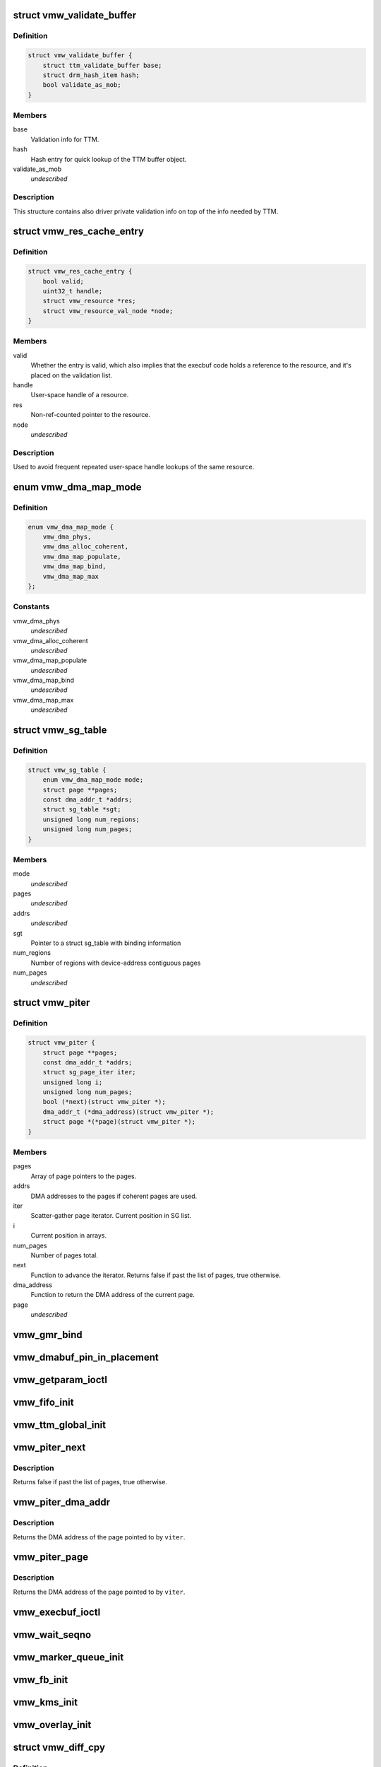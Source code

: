 .. -*- coding: utf-8; mode: rst -*-
.. src-file: drivers/gpu/drm/vmwgfx/vmwgfx_drv.h

.. _`vmw_validate_buffer`:

struct vmw_validate_buffer
==========================

.. c:type:: struct vmw_validate_buffer

    Carries validation info about buffers.

.. _`vmw_validate_buffer.definition`:

Definition
----------

.. code-block:: c

    struct vmw_validate_buffer {
        struct ttm_validate_buffer base;
        struct drm_hash_item hash;
        bool validate_as_mob;
    }

.. _`vmw_validate_buffer.members`:

Members
-------

base
    Validation info for TTM.

hash
    Hash entry for quick lookup of the TTM buffer object.

validate_as_mob
    *undescribed*

.. _`vmw_validate_buffer.description`:

Description
-----------

This structure contains also driver private validation info
on top of the info needed by TTM.

.. _`vmw_res_cache_entry`:

struct vmw_res_cache_entry
==========================

.. c:type:: struct vmw_res_cache_entry

    resource information cache entry

.. _`vmw_res_cache_entry.definition`:

Definition
----------

.. code-block:: c

    struct vmw_res_cache_entry {
        bool valid;
        uint32_t handle;
        struct vmw_resource *res;
        struct vmw_resource_val_node *node;
    }

.. _`vmw_res_cache_entry.members`:

Members
-------

valid
    Whether the entry is valid, which also implies that the execbuf
    code holds a reference to the resource, and it's placed on the
    validation list.

handle
    User-space handle of a resource.

res
    Non-ref-counted pointer to the resource.

node
    *undescribed*

.. _`vmw_res_cache_entry.description`:

Description
-----------

Used to avoid frequent repeated user-space handle lookups of the
same resource.

.. _`vmw_dma_map_mode`:

enum vmw_dma_map_mode
=====================

.. c:type:: enum vmw_dma_map_mode

    indicate how to perform TTM page dma mappings.

.. _`vmw_dma_map_mode.definition`:

Definition
----------

.. code-block:: c

    enum vmw_dma_map_mode {
        vmw_dma_phys,
        vmw_dma_alloc_coherent,
        vmw_dma_map_populate,
        vmw_dma_map_bind,
        vmw_dma_map_max
    };

.. _`vmw_dma_map_mode.constants`:

Constants
---------

vmw_dma_phys
    *undescribed*

vmw_dma_alloc_coherent
    *undescribed*

vmw_dma_map_populate
    *undescribed*

vmw_dma_map_bind
    *undescribed*

vmw_dma_map_max
    *undescribed*

.. _`vmw_sg_table`:

struct vmw_sg_table
===================

.. c:type:: struct vmw_sg_table

    Scatter/gather table for binding, with additional device-specific information.

.. _`vmw_sg_table.definition`:

Definition
----------

.. code-block:: c

    struct vmw_sg_table {
        enum vmw_dma_map_mode mode;
        struct page **pages;
        const dma_addr_t *addrs;
        struct sg_table *sgt;
        unsigned long num_regions;
        unsigned long num_pages;
    }

.. _`vmw_sg_table.members`:

Members
-------

mode
    *undescribed*

pages
    *undescribed*

addrs
    *undescribed*

sgt
    Pointer to a struct sg_table with binding information

num_regions
    Number of regions with device-address contiguous pages

num_pages
    *undescribed*

.. _`vmw_piter`:

struct vmw_piter
================

.. c:type:: struct vmw_piter

    Page iterator that iterates over a list of pages and DMA addresses that could be either a scatter-gather list or arrays

.. _`vmw_piter.definition`:

Definition
----------

.. code-block:: c

    struct vmw_piter {
        struct page **pages;
        const dma_addr_t *addrs;
        struct sg_page_iter iter;
        unsigned long i;
        unsigned long num_pages;
        bool (*next)(struct vmw_piter *);
        dma_addr_t (*dma_address)(struct vmw_piter *);
        struct page *(*page)(struct vmw_piter *);
    }

.. _`vmw_piter.members`:

Members
-------

pages
    Array of page pointers to the pages.

addrs
    DMA addresses to the pages if coherent pages are used.

iter
    Scatter-gather page iterator. Current position in SG list.

i
    Current position in arrays.

num_pages
    Number of pages total.

next
    Function to advance the iterator. Returns false if past the list
    of pages, true otherwise.

dma_address
    Function to return the DMA address of the current page.

page
    *undescribed*

.. _`vmw_gmr_bind`:

vmw_gmr_bind
============

.. c:function:: int vmw_gmr_bind(struct vmw_private *dev_priv, const struct vmw_sg_table *vsgt, unsigned long num_pages, int gmr_id)

    vmwgfx_gmr.c

    :param struct vmw_private \*dev_priv:
        *undescribed*

    :param const struct vmw_sg_table \*vsgt:
        *undescribed*

    :param unsigned long num_pages:
        *undescribed*

    :param int gmr_id:
        *undescribed*

.. _`vmw_dmabuf_pin_in_placement`:

vmw_dmabuf_pin_in_placement
===========================

.. c:function:: int vmw_dmabuf_pin_in_placement(struct vmw_private *vmw_priv, struct vmw_dma_buffer *bo, struct ttm_placement *placement, bool interruptible)

    vmwgfx_dmabuf.c

    :param struct vmw_private \*vmw_priv:
        *undescribed*

    :param struct vmw_dma_buffer \*bo:
        *undescribed*

    :param struct ttm_placement \*placement:
        *undescribed*

    :param bool interruptible:
        *undescribed*

.. _`vmw_getparam_ioctl`:

vmw_getparam_ioctl
==================

.. c:function:: int vmw_getparam_ioctl(struct drm_device *dev, void *data, struct drm_file *file_priv)

    vmwgfx_ioctl.c

    :param struct drm_device \*dev:
        *undescribed*

    :param void \*data:
        *undescribed*

    :param struct drm_file \*file_priv:
        *undescribed*

.. _`vmw_fifo_init`:

vmw_fifo_init
=============

.. c:function:: int vmw_fifo_init(struct vmw_private *dev_priv, struct vmw_fifo_state *fifo)

    vmwgfx_fifo.c

    :param struct vmw_private \*dev_priv:
        *undescribed*

    :param struct vmw_fifo_state \*fifo:
        *undescribed*

.. _`vmw_ttm_global_init`:

vmw_ttm_global_init
===================

.. c:function:: int vmw_ttm_global_init(struct vmw_private *dev_priv)

    vmwgfx_ttm_glue.c

    :param struct vmw_private \*dev_priv:
        *undescribed*

.. _`vmw_piter_next`:

vmw_piter_next
==============

.. c:function:: bool vmw_piter_next(struct vmw_piter *viter)

    Advance the iterator one page.

    :param struct vmw_piter \*viter:
        Pointer to the iterator to advance.

.. _`vmw_piter_next.description`:

Description
-----------

Returns false if past the list of pages, true otherwise.

.. _`vmw_piter_dma_addr`:

vmw_piter_dma_addr
==================

.. c:function:: dma_addr_t vmw_piter_dma_addr(struct vmw_piter *viter)

    Return the DMA address of the current page.

    :param struct vmw_piter \*viter:
        Pointer to the iterator

.. _`vmw_piter_dma_addr.description`:

Description
-----------

Returns the DMA address of the page pointed to by \ ``viter``\ .

.. _`vmw_piter_page`:

vmw_piter_page
==============

.. c:function:: struct page *vmw_piter_page(struct vmw_piter *viter)

    Return a pointer to the current page.

    :param struct vmw_piter \*viter:
        Pointer to the iterator

.. _`vmw_piter_page.description`:

Description
-----------

Returns the DMA address of the page pointed to by \ ``viter``\ .

.. _`vmw_execbuf_ioctl`:

vmw_execbuf_ioctl
=================

.. c:function:: int vmw_execbuf_ioctl(struct drm_device *dev, unsigned long data, struct drm_file *file_priv, size_t size)

    vmwgfx_execbuf.c

    :param struct drm_device \*dev:
        *undescribed*

    :param unsigned long data:
        *undescribed*

    :param struct drm_file \*file_priv:
        *undescribed*

    :param size_t size:
        *undescribed*

.. _`vmw_wait_seqno`:

vmw_wait_seqno
==============

.. c:function:: int vmw_wait_seqno(struct vmw_private *dev_priv, bool lazy, uint32_t seqno, bool interruptible, unsigned long timeout)

    vmwgfx_irq.c

    :param struct vmw_private \*dev_priv:
        *undescribed*

    :param bool lazy:
        *undescribed*

    :param uint32_t seqno:
        *undescribed*

    :param bool interruptible:
        *undescribed*

    :param unsigned long timeout:
        *undescribed*

.. _`vmw_marker_queue_init`:

vmw_marker_queue_init
=====================

.. c:function:: void vmw_marker_queue_init(struct vmw_marker_queue *queue)

    like objects currently used only for throttling - vmwgfx_marker.c

    :param struct vmw_marker_queue \*queue:
        *undescribed*

.. _`vmw_fb_init`:

vmw_fb_init
===========

.. c:function:: int vmw_fb_init(struct vmw_private *vmw_priv)

    vmwgfx_fb.c

    :param struct vmw_private \*vmw_priv:
        *undescribed*

.. _`vmw_kms_init`:

vmw_kms_init
============

.. c:function:: int vmw_kms_init(struct vmw_private *dev_priv)

    vmwgfx_kms.c

    :param struct vmw_private \*dev_priv:
        *undescribed*

.. _`vmw_overlay_init`:

vmw_overlay_init
================

.. c:function:: int vmw_overlay_init(struct vmw_private *dev_priv)

    vmwgfx_overlay.c

    :param struct vmw_private \*dev_priv:
        *undescribed*

.. _`vmw_diff_cpy`:

struct vmw_diff_cpy
===================

.. c:type:: struct vmw_diff_cpy

    CPU blit information structure

.. _`vmw_diff_cpy.definition`:

Definition
----------

.. code-block:: c

    struct vmw_diff_cpy {
        struct drm_rect rect;
        size_t line;
        size_t line_offset;
        int cpp;
        void (*do_cpy)(struct vmw_diff_cpy *diff, u8 *dest, const u8 *src, size_t n);
    }

.. _`vmw_diff_cpy.members`:

Members
-------

rect
    The output bounding box rectangle.

line
    The current line of the blit.

line_offset
    Offset of the current line segment.

cpp
    Bytes per pixel (granularity information).

do_cpy
    *undescribed*

.. _`vmw_surface_unreference`:

vmw_surface_unreference
=======================

.. c:function:: void vmw_surface_unreference(struct vmw_surface **srf)

    :param struct vmw_surface \*\*srf:
        *undescribed*

.. _`vmw_mmio_read`:

vmw_mmio_read
=============

.. c:function:: u32 vmw_mmio_read(u32 *addr)

    Perform a MMIO read from volatile memory

    :param u32 \*addr:
        The address to read from

.. _`vmw_mmio_read.description`:

Description
-----------

This function is intended to be equivalent to \ :c:func:`ioread32`\  on
memremap'd memory, but without byteswapping.

.. _`vmw_mmio_write`:

vmw_mmio_write
==============

.. c:function:: void vmw_mmio_write(u32 value, u32 *addr)

    Perform a MMIO write to volatile memory

    :param u32 value:
        *undescribed*

    :param u32 \*addr:
        The address to write to

.. _`vmw_mmio_write.description`:

Description
-----------

This function is intended to be equivalent to iowrite32 on
memremap'd memory, but without byteswapping.

.. _`vmw_host_log`:

vmw_host_log
============

.. c:function:: int vmw_host_log(const char *log)

    :param const char \*log:
        *undescribed*

.. This file was automatic generated / don't edit.

